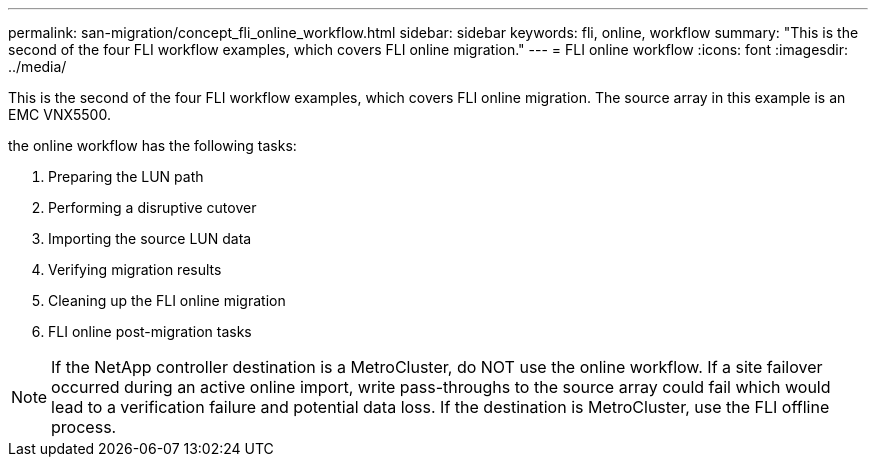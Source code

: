 ---
permalink: san-migration/concept_fli_online_workflow.html
sidebar: sidebar
keywords: fli, online, workflow
summary: "This is the second of the four FLI workflow examples, which covers FLI online migration."
---
= FLI online workflow
:icons: font
:imagesdir: ../media/

[.lead]
This is the second of the four FLI workflow examples, which covers FLI online migration.  The source array in this example is an EMC VNX5500. 

the online workflow has the following tasks:

. Preparing the LUN path
. Performing a disruptive cutover
. Importing the source LUN data
. Verifying migration results
. Cleaning up the FLI online migration
. FLI online post-migration tasks

[NOTE]
====
If the NetApp controller destination is a MetroCluster, do NOT use the online workflow. If a site failover occurred during an active online import, write pass-throughs to the source array could fail which would lead to a verification failure and potential data loss. If the destination is MetroCluster, use the FLI offline process.
====


// 2022 Dec 05, ONTAPDOC-718